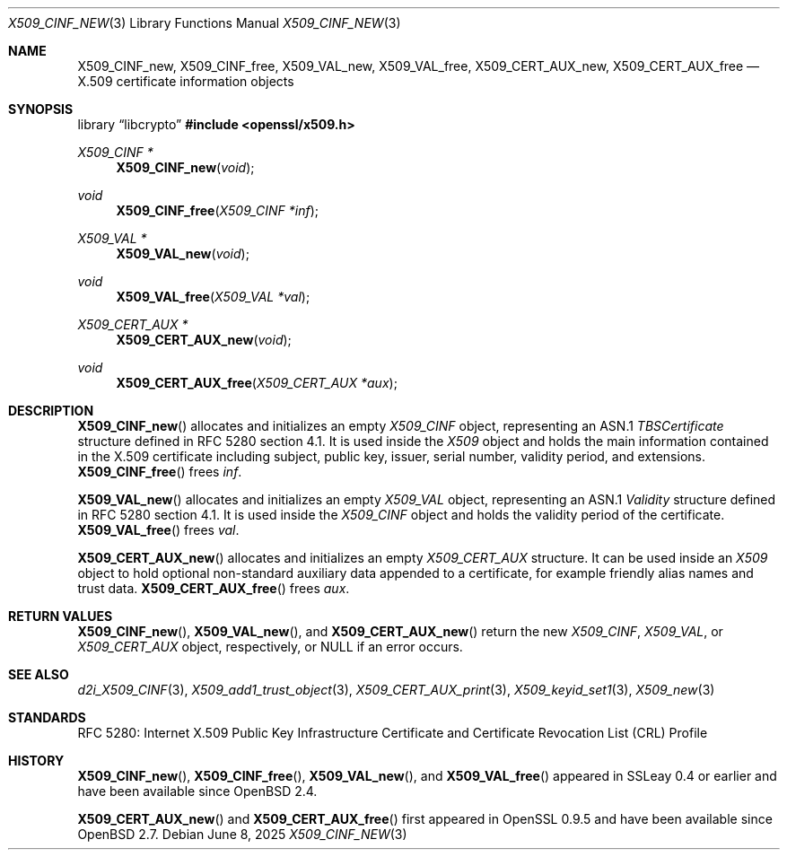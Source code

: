 .\"	$OpenBSD: X509_CINF_new.3,v 1.12 2025/06/08 22:40:30 schwarze Exp $
.\"
.\" Copyright (c) 2016 Ingo Schwarze <schwarze@openbsd.org>
.\"
.\" Permission to use, copy, modify, and distribute this software for any
.\" purpose with or without fee is hereby granted, provided that the above
.\" copyright notice and this permission notice appear in all copies.
.\"
.\" THE SOFTWARE IS PROVIDED "AS IS" AND THE AUTHOR DISCLAIMS ALL WARRANTIES
.\" WITH REGARD TO THIS SOFTWARE INCLUDING ALL IMPLIED WARRANTIES OF
.\" MERCHANTABILITY AND FITNESS. IN NO EVENT SHALL THE AUTHOR BE LIABLE FOR
.\" ANY SPECIAL, DIRECT, INDIRECT, OR CONSEQUENTIAL DAMAGES OR ANY DAMAGES
.\" WHATSOEVER RESULTING FROM LOSS OF USE, DATA OR PROFITS, WHETHER IN AN
.\" ACTION OF CONTRACT, NEGLIGENCE OR OTHER TORTIOUS ACTION, ARISING OUT OF
.\" OR IN CONNECTION WITH THE USE OR PERFORMANCE OF THIS SOFTWARE.
.\"
.Dd $Mdocdate: June 8 2025 $
.Dt X509_CINF_NEW 3
.Os
.Sh NAME
.Nm X509_CINF_new ,
.Nm X509_CINF_free ,
.Nm X509_VAL_new ,
.Nm X509_VAL_free ,
.Nm X509_CERT_AUX_new ,
.Nm X509_CERT_AUX_free
.Nd X.509 certificate information objects
.Sh SYNOPSIS
.Lb libcrypto
.In openssl/x509.h
.Ft X509_CINF *
.Fn X509_CINF_new void
.Ft void
.Fn X509_CINF_free "X509_CINF *inf"
.Ft X509_VAL *
.Fn X509_VAL_new void
.Ft void
.Fn X509_VAL_free "X509_VAL *val"
.Ft X509_CERT_AUX *
.Fn X509_CERT_AUX_new void
.Ft void
.Fn X509_CERT_AUX_free "X509_CERT_AUX *aux"
.Sh DESCRIPTION
.Fn X509_CINF_new
allocates and initializes an empty
.Vt X509_CINF
object, representing an ASN.1
.Vt TBSCertificate
structure defined in RFC 5280 section 4.1.
It is used inside the
.Vt X509
object and holds the main information contained in the X.509
certificate including subject, public key, issuer, serial number,
validity period, and extensions.
.Fn X509_CINF_free
frees
.Fa inf .
.Pp
.Fn X509_VAL_new
allocates and initializes an empty
.Vt X509_VAL
object, representing an ASN.1
.Vt Validity
structure defined in RFC 5280 section 4.1.
It is used inside the
.Vt X509_CINF
object and holds the validity period of the certificate.
.Fn X509_VAL_free
frees
.Fa val .
.Pp
.Fn X509_CERT_AUX_new
allocates and initializes an empty
.Vt X509_CERT_AUX
structure.
It can be used inside an
.Vt X509
object to hold optional non-standard auxiliary data appended to a
certificate, for example friendly alias names and trust data.
.Fn X509_CERT_AUX_free
frees
.Fa aux .
.Sh RETURN VALUES
.Fn X509_CINF_new ,
.Fn X509_VAL_new ,
and
.Fn X509_CERT_AUX_new
return the new
.Vt X509_CINF ,
.Vt X509_VAL ,
or
.Vt X509_CERT_AUX
object, respectively, or
.Dv NULL
if an error occurs.
.Sh SEE ALSO
.Xr d2i_X509_CINF 3 ,
.Xr X509_add1_trust_object 3 ,
.Xr X509_CERT_AUX_print 3 ,
.Xr X509_keyid_set1 3 ,
.Xr X509_new 3
.Sh STANDARDS
RFC 5280: Internet X.509 Public Key Infrastructure Certificate and
Certificate Revocation List (CRL) Profile
.Sh HISTORY
.Fn X509_CINF_new ,
.Fn X509_CINF_free ,
.Fn X509_VAL_new ,
and
.Fn X509_VAL_free
appeared in SSLeay 0.4 or earlier and have been available since
.Ox 2.4 .
.Pp
.Fn X509_CERT_AUX_new
and
.Fn X509_CERT_AUX_free
first appeared in OpenSSL 0.9.5 and have been available since
.Ox 2.7 .
